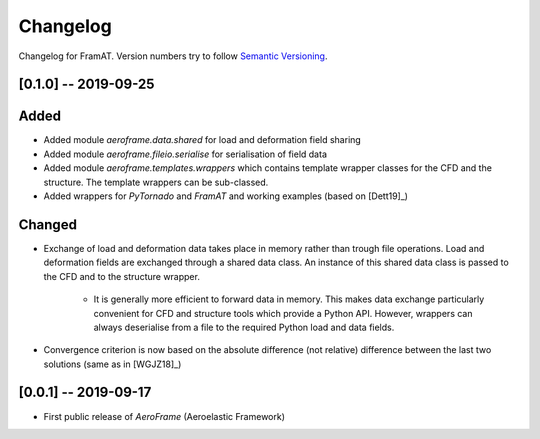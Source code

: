 Changelog
=========

Changelog for FramAT. Version numbers try to follow `Semantic
Versioning <https://semver.org/spec/v2.0.0.html>`__.

[0.1.0] -- 2019-09-25
---------------------

Added
-----

* Added module `aeroframe.data.shared` for load and deformation field sharing

* Added module `aeroframe.fileio.serialise` for serialisation of field data

* Added module `aeroframe.templates.wrappers` which contains template wrapper
  classes for the CFD and the structure. The template wrappers can be sub-classed.

* Added wrappers for *PyTornado* and *FramAT* and working examples (based on [Dett19]_)

Changed
-------

* Exchange of load and deformation data takes place in memory rather than trough
  file operations. Load and deformation fields are exchanged through a shared
  data class. An instance of this shared data class is passed to the CFD and to
  the structure wrapper.

        * It is generally more efficient to forward data in memory. This makes
          data exchange particularly convenient for CFD and structure tools
          which provide a Python API. However, wrappers can always deserialise
          from a file to the required Python load and data fields.

* Convergence criterion is now based on the absolute difference (not relative)
  difference between the last two solutions (same as in [WGJZ18]_)

[0.0.1] -- 2019-09-17
---------------------

* First public release of `AeroFrame` (Aeroelastic Framework)
